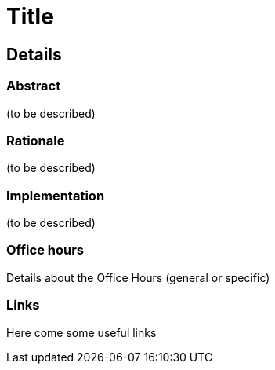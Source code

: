 // ---
// layout: gsocproject2
// title: "Plugin Health Scoring system"
// goal: "Provide a 'plugin health indicator' for plugin maintainers and Jenkins administrators"
// category: tools
// year: 2024
// sig: platform
// tags:
// - gsoc2024
// - plugins
// status: "Selected"
// student: arpoch
// mentors:
// - "alecharp"
// - "jleon"
// links:
//   gitter: "jenkinsci_git-plugin:gitter.im"
//   draft: https://docs.google.com/document/d/1dHFEHbVPNyGRGtMF30df4O0UXoqgmEJpVVNoxxXYT1w/edit?usp=sharing
//   idea: /projects/gsoc/2021/project-ideas/git-credentials-binding-for-pipeline
//   meetings: "/projects/gsoc/2021/projects/git-credentials-binding/#office-hours"
// ---
= Title

//above links must be updated

== Details
=== Abstract
(to be described)

=== Rationale
(to be described)

=== Implementation
(to be described)

=== Office hours
Details about the Office Hours (general or specific)

=== Links
Here come some useful links
